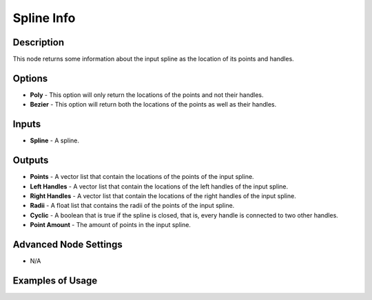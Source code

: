Spline Info
===========

Description
-----------

This node returns some information about the input spline as the location of its points and handles.

.. image:: images/spline_info_node.png
   :width: 160pt

Options
-------

- **Poly** - This option will only return the locations of the points and not their handles.
- **Bezier** - This option will return both the locations of the points as well as their handles.

Inputs
------

- **Spline** - A spline.

Outputs
-------

- **Points** - A vector list that contain the locations of the points of the input spline.
- **Left Handles** - A vector list that contain the locations of the left handles of the input spline.
- **Right Handles** - A vector list that contain the locations of the right handles of the input spline.
- **Radii** - A float list that contains the radii of the points of the input spline.
- **Cyclic** - A boolean that is true if the spline is closed, that is, every handle is connected to two other handles.
- **Point Amount** - The amount of points in the input spline.

Advanced Node Settings
----------------------

- N/A

Examples of Usage
-----------------

.. image:: gifs/spline_info_node_example.gif
